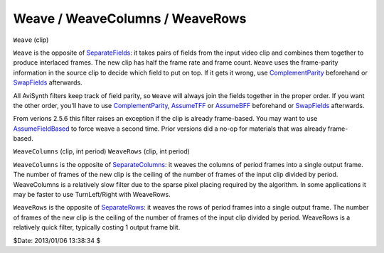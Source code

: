 
Weave / WeaveColumns / WeaveRows
================================

``Weave`` (clip)

``Weave`` is the opposite of `SeparateFields`_: it takes pairs of fields
from the input video clip and combines them together to produce interlaced
frames. The new clip has half the frame rate and frame count. ``Weave`` uses
the frame-parity information in the source clip to decide which field to put
on top. If it gets it wrong, use `ComplementParity`_ beforehand or
`SwapFields`_ afterwards.

All AviSynth filters keep track of field parity, so ``Weave`` will always
join the fields together in the proper order. If you want the other order,
you'll have to use `ComplementParity`_, `AssumeTFF`_ or
`AssumeBFF`_ beforehand or `SwapFields`_ afterwards.

From verions 2.5.6 this filter raises an exception if the clip is already
frame-based. You may want to use `AssumeFieldBased`_ to force weave a
second time. Prior versions did a no-op for materials that was already frame-
based.

``WeaveColumns`` (clip, int period)
``WeaveRows`` (clip, int period)

``WeaveColumns`` is the opposite of `SeparateColumns`_: it weaves the
columns of period frames into a single output frame. The number of frames of
the new clip is the ceiling of the number of frames of the input clip divided
by period. WeaveColumns is a relatively slow filter due to the sparse pixel
placing required by the algorithm. In some applications it may be faster to
use TurnLeft/Right with WeaveRows.

``WeaveRows`` is the opposite of `SeparateRows`_: it weaves the rows of
period frames into a single output frame. The number of frames of the new
clip is the ceiling of the number of frames of the input clip divided by
period. WeaveRows is a relatively quick filter, typically costing 1 output
frame blit.

$Date: 2013/01/06 13:38:34 $

.. _SeparateFields: separatefields.rst
.. _SeparateRows: separatefields.rst
.. _SeparateColumns: separatefields.rst
.. _SwapFields: swapfields.rst
.. _ComplementParity: parity.rst#complementparity
.. _AssumeTFF: parity.rst
.. _AssumeBFF: parity.rst
.. _AssumeFieldBased: parity.rst
